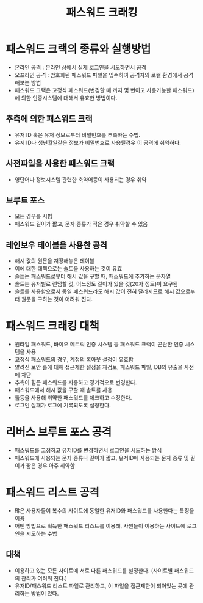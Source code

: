#+TITLE: 패스워드 크래킹

* 패스워드 크랙의 종류와 실행방법
- 온라인 공격 : 온라인 상에서 실제 로그인을 시도하면서 공격
- 오프라인 공격 : 암호화된 패스워드 파일을 입수하여 공격자의 로컬 환경에서 공격해보는 방법
- 패스워드 크랙은 고정식 패스워드(변경할 때 까지 몇 번이고 사용가능한 패스워드)에 의한 인증시스템에 대해서 유효한 방법이다.

** 추측에 의한 패스워드 크랙
- 유저 ID 혹은 유저 정보로부터 비밀번호를 추측하는 수법.
- 유저 ID나 생년월일같은 정보가 비밀번호로 사용될경우 이 공격에 취약하다. 

** 사전파일을 사용한 패스워드 크랙
- 영단어나 정보시스템 관련한 축약어등이 사용되는 경우 취약

** 브루트 포스
- 모든 경우를 시험
- 패스워드 길이가 짧고, 문자 종류가 적은 경우 취약할 수 있음

** 레인보우 테이블을 사용한 공격
- 해시 값의 원문을 저장해놓은 테이블
- 이에 대한 대책으로는 솔트을 사용하는 것이 유효
- 솔트는 패스워드로부터 해시 값을 구할 때, 패스워드에 추가하는 문자열
- 솔트는 유저별로 랜덤할 것, 어느정도 길이가 있을 것(20자 정도)이 요구됨
- 솔트를 사용함으로서 동일 패스워드라도 해시 값이 전혀 달라지므로 해시 값으로부터 원문을 구하는 것이 어려워 진다. 


* 패스워드 크래킹 대책
- 원타임 패스워드, 바이오 메트릭 인증 시스템 등 패스워드 크랙이 곤란한 인증 시스템을 사용
- 고정식 패스워드의 경우, 계정의 록아웃 설정이 유효함
- 알려진 보안 홀에 대해 접근제한 설정을 재검토, 패스워드 파일, DB의 유출을 사전에 차단
- 추측이 힘든 패스워드를 사용하고 정기적으로 변경한다. 
- 패스워드에서 해시 값을 구할 때 솔트를 사용
- 툴등을 사용해 취약한 패스워드를 체크하고 수정한다. 
- 로그인 실패가 로그에 기록되도록 설정한다. 

* 리버스 브루트 포스 공격
- 패스워드를 고정하고 유저ID를 변경하면서 로그인을 시도하는 방식
- 패스워드에 사용되는 문자 종류나 길이가 짧고, 유저ID에 사용되는 문자 종류 및 길이가 짧은 경우 아주 취약함

* 패스워드 리스트 공격
- 많은 사용자들이 복수의 사이트에 동일한 유저ID와 패스워드를 사용한다는 특징을 이용
- 어떤 방법으로 획득한 패스워드 리스트를 이용해, 사원들이 이용하는 사이트에 로그인을 시도하는 수법

** 대책
- 이용하고 있는 모든 사이트에 서로 다른 패스워드를 설정한다. (사이트별 패스워드의 관리가 어려워 진다.)
- 유저ID/패스워드 리스트 파일로 관리하고, 이 파일을 접근제한이 되어있는 곳에 관리하는 방법이 있다.
